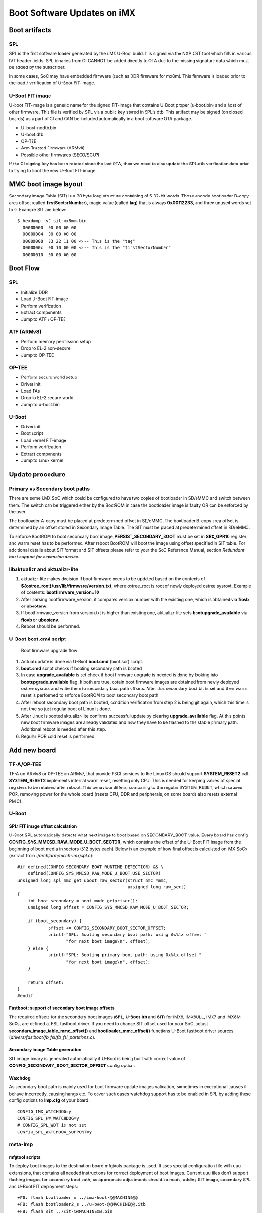 .. highlight:: sh

.. _ref-boot-software-updates:

Boot Software Updates on iMX
============================

Boot artifacts
--------------

SPL
~~~

SPL is the first software loader generated by the i.MX U-Boot build. It
is signed via the NXP CST tool which fills in various IVT header fields.
SPL binaries from CI CANNOT be added directly to OTA due to the missing
signature data which must be added by the subscriber.

In some cases, SoC may have embedded firmware (such as DDR firmware for
mx8m). This firmware is loaded prior to the load / verification of
U-Boot FIT-image.

U-Boot FIT image
~~~~~~~~~~~~~~~~

U-boot FIT-image is a generic name for the signed FIT-image that
contains U-Boot proper (u-boot.bin) and a host of other firmware.
This file is verified by SPL via a public key stored in SPL’s dtb.
This artifact may be signed (on closed boards) as a part of CI and
CAN be included automatically in a boot software OTA package.

-  U-boot-nodtb.bin
-  U-boot.dtb
-  OP-TEE
-  Arm Trusted Firmware (ARMv8)
-  Possible other firmwares (SECO/SCU?)

If the CI signing key has been rotated since the last OTA, then we need
to also update the SPL.dtb verification data prior to trying to boot the
new U-Boot FIT-image.

MMC boot image layout
---------------------

|image of iMX6 layout| |image of iMX8M layout|

Secondary Image Table (SIT) is a 20 byte long structure containing of 5
32-bit words. Those encode bootloader B-copy area offset (called
**firstSectorNumber**), magic value (called **tag**) that is always
**0x00112233**, and three unused words set to 0. Example SIT are below:

::

    $ hexdump -vC sit-mx8mm.bin
      00000000  00 00 00 00
      00000004  00 00 00 00
      00000008  33 22 11 00 <--- This is the "tag"
      0000000c  00 10 00 00 <--- This is the "firstSectorNumber"
      00000010  00 00 00 00

Boot Flow
---------

SPL
~~~

-  Initialize DDR
-  Load U-Boot FIT-image
-  Perform verification
-  Extract components
-  Jump to ATF / OP-TEE

ATF (ARMv8)
~~~~~~~~~~~

-  Perform memory permission setup
-  Drop to EL-2 non-secure
-  Jump to OP-TEE

OP-TEE
~~~~~~

-  Perform secure world setup
-  Driver init
-  Load TAs
-  Drop to EL-2 secure world
-  Jump to u-boot.bin

U-Boot
~~~~~~

-  Driver init
-  Boot script
-  Load kernel FIT-image
-  Perform verification
-  Extract components
-  Jump to Linux kernel

Update procedure
----------------

Primary vs Secondary boot paths
~~~~~~~~~~~~~~~~~~~~~~~~~~~~~~~

There are some i.MX SoC which could be configured to have two copies of
bootloader in SD/eMMC and switch between them. The switch can be
triggered either by the BootROM in case the bootloader image is faulty
OR can be enforced by the user.

The bootloader A-copy must be placed at predetermined offset in SD/eMMC.
The bootloader B-copy area offset is determined by an offset stored in
Secondary Image Table. The SIT must be placed at predetermined offset in
SD/eMMC.

To enforce BootROM to boot secondary boot image,
**PERSIST\_SECONDARY\_BOOT** must be set in **SRC\_GPR10** register and
warm reset has to be performed. After reboot BootROM will boot the image
using offset specified in SIT table. For additional details about SIT
format and SIT offsets please refer to your the SoC Reference Manual,
section *Redundant boot support for expansion device*.

libaktualizr and aktualizr-lite
~~~~~~~~~~~~~~~~~~~~~~~~~~~~~~~

1. aktualizr-lite makes decision if boot firmware needs to be updated based
   on the contents of **${ostree\_root}/usr/lib/firmware/version.txt**,
   where ostree\_root is root of newly deployed ostree sysroot. Example
   of contents: **bootfirmware\_version=10**
2. After parsing bootfirmware\_version, it compares version number with
   the existing one, which is obtained via **fiovb** or **ubootenv**.
3. If bootfirmware\_version from version.txt is higher than existing
   one, aktualizr-lite sets **bootupgrade\_available** via **fiovb** or
   **ubootenv**.
4. Reboot should be performed.

U-Boot boot.cmd script
~~~~~~~~~~~~~~~~~~~~~~

.. figure:: boot-software-updates/upgrade-flow.png
   :alt: Boot firmware upgrade flow

   Boot firmware upgrade flow

1. Actual update is done via U-Boot **boot.cmd** (boot.scr) script.
2. **boot.cmd** script checks if booting secondary path is booted
3. In case **upgrade\_available** is set check if boot firmware
   upgrade is needed is done by looking into **bootupgrade\_available** flag.
   If both are true, obtain boot firmware images are obtained from newly
   deployed ostree sysroot and write them to secondary boot path offsets.
   After that secondary boot bit is set and then warm reset is performed to
   enforce BootROM to boot secondary boot path
4. After reboot secondary boot path is booted, condition verification from
   step 2 is being git again, which this time is not true so just
   regular boot of Linux is done.
5. After Linux is booted aktualizr-lite confirms successful update by clearing
   **upgrade\_available** flag. At this points new boot firmware images are
   already validated and now they have to be flashed to the stable
   primary path. Additional reboot is needed after this step.
6. Regular POR cold reset is performed

Add new board
-------------

TF-A/OP-TEE
~~~~~~~~~~~

TF-A on ARMv8 or OP-TEE on ARMv7, that provide PSCI services to the
Linux OS should support **SYSTEM\_RESET2** call. **SYSTEM\_RESET2**
implements internal warm reset, resetting only CPU. This is needed for
keeping values of special registers to be retained after reboot. This
behaviour differs, comparing to the regular SYSTEM\_RESET, which causes
POR, removing power for the whole board (resets CPU, DDR and
peripherals, on some boards also resets external PMIC).

U-Boot
~~~~~~

SPL: FIT image offset calculation
^^^^^^^^^^^^^^^^^^^^^^^^^^^^^^^^^

U-Boot SPL automatically detects what next image to boot based on
SECONDARY\_BOOT value. Every board has config
**CONFIG\_SYS\_MMCSD\_RAW\_MODE\_U\_BOOT\_SECTOR**, which contains the
offset of the U-Boot FIT image from the beginning of boot media in
sectors (512 bytes each). Below is an example of how final offset is
calculated on iMX SoCs (extract from *./arch/arm/mach-imx/spl.c*):

::

    #if defined(CONFIG_SECONDARY_BOOT_RUNTIME_DETECTION) && \
        defined(CONFIG_SYS_MMCSD_RAW_MODE_U_BOOT_USE_SECTOR)
    unsigned long spl_mmc_get_uboot_raw_sector(struct mmc *mmc,
                                               unsigned long raw_sect)
    {
        int boot_secondary = boot_mode_getprisec();
        unsigned long offset = CONFIG_SYS_MMCSD_RAW_MODE_U_BOOT_SECTOR;

        if (boot_secondary) {
                offset += CONFIG_SECONDARY_BOOT_SECTOR_OFFSET;
                printf("SPL: Booting secondary boot path: using 0x%lx offset "
                       "for next boot image\n", offset);
        } else {
                printf("SPL: Booting primary boot path: using 0x%lx offset "
                       "for next boot image\n", offset);
        }

        return offset;
    }
    #endif

Fastboot: support of secondary boot image offsets
^^^^^^^^^^^^^^^^^^^^^^^^^^^^^^^^^^^^^^^^^^^^^^^^^

The required offsets for the secondary boot images (**SPL**, **U-Boot.itb**
and **SIT**) for iMX6, iMX6ULL, iMX7 and iMX8M SoCs, are defined at FSL
fastboot driver. If you need to change SIT offset used for
your SoC, adjust **secondary\_image\_table\_mmc\_offset()** and
**bootloader\_mmc\_offset()** functions U-Boot fastboot driver sources
(*drivers/fastboot/fb\_fsl/fb\_fsl\_partitions.c*).

Secondary Image Table generation
^^^^^^^^^^^^^^^^^^^^^^^^^^^^^^^^

SIT image binary is generated automatically if U-Boot is being
built with correct value of **CONFIG\_SECONDARY\_BOOT\_SECTOR\_OFFSET**
config option.

Watchdog
^^^^^^^^

As secondary boot path is mainly used for boot firmware update images
validation, sometimes in exceptional causes it behave incorrectly,
causing hangs etc. To cover such cases watchdog support has to be
enabled in SPL by adding these config options to **lmp.cfg** of your
board:

::

    CONFIG_IMX_WATCHDOG=y
    CONFIG_SPL_HW_WATCHDOG=y
    # CONFIG_SPL_WDT is not set
    CONFIG_SPL_WATCHDOG_SUPPORT=y

meta-lmp
~~~~~~~~

mfgtool scripts
^^^^^^^^^^^^^^^

To deploy boot images to the destination board mfgtools package is used.
It uses special configuration file with uuu extensions, that contains
all needed instructions for correct deployment of boot images. Current
uuu files don't support flashing images for secondary boot path, so
appropriate adjustments should be made, adding SIT image, secondary SPL
and U-Boot FIT deployment steps:

::

    +FB: flash bootloader_s ../imx-boot-@@MACHINE@@
    +FB: flash bootloader2_s ../u-boot-@@MACHINE@@.itb
    +FB: flash sit ../sit-@@MACHINE@@.bin

So the final uuu script looks like:

::

    uuu_version 1.2.39
    SDP: boot -f imx-boot-mfgtool
    SDPS: boot -f imx-boot-mfgtool

    SDPV: delay 1000
    SDPV: write -f u-boot-mfgtool.itb
    SDPV: jump

    FB: ucmd setenv fastboot_dev mmc
    FB: ucmd setenv mmcdev ${emmc_dev}
    FB: ucmd mmc dev ${mmcdev} 1; mmc erase 0 0x2000
    FB: flash bootloader ../imx-boot-@@MACHINE@@
    FB: flash bootloader2 ../u-boot-@@MACHINE@@.itb
    FB: flash bootloader_s ../imx-boot-@@MACHINE@@
    FB: flash bootloader2_s ../u-boot-@@MACHINE@@.itb
    FB: flash sit ../sit-@@MACHINE@@.bin
    FB: ucmd if env exists emmc_ack; then ; else setenv emmc_ack 0; fi;
    FB: ucmd mmc partconf ${mmcdev} ${emmc_ack} 1 0
    FB: done

lmp.cfg files
^^^^^^^^^^^^^

So to enable support for flashing/booting secondary boot images, just
adjust regular **lmp.cfg** and the one for mfgtools for your board enabling
support of secondary boot path. These config options should be added to
regular **lmp.cfg**:

::

    CONFIG_SECONDARY_BOOT_RUNTIME_DETECTION=y
    CONFIG_SECONDARY_BOOT_SECTOR_OFFSET=0x1000
    CONFIG_CMD_SECONDARY_BOOT=y

And to mfgtool **lmp.cfg**:

::

    CONFIG_FSL_FASTBOOT_BOOTLOADER_SECONDARY=y
    CONFIG_SECONDARY_BOOT_SECTOR_OFFSET=0x1000

Pre-load boot.cmd by SPL
^^^^^^^^^^^^^^^^^^^^^^^^

As boot.cmd script depends on U-Boot cmds for booting Linux, it should be
aligned with U-Boot version. By default in regular setups without boot firmware
update support boot.cmd is stored in first FAT partition in eMMC/SD.
So to get boot.cmd updates together with other boot software images,
it should be moved from FAT partition to U-Boot FIT image. To do that edit
**lmp-machine-custom.inc** adding this line for your board (imx8mqevk as
an example):

::

    BOOTSCR_LOAD_ADDR_imx8mqevk = "0x44800000"

This change will include Linux **boot.cmd** into U-Boot FIT image
alongside with TF-A/OP-TEE/U-Boot proper/U-Boot dtb images. When SPL
parses U-Boot FIT image (u-boot.itb) will pre-load **boot.itb**
(compiled and wrapped **boot.cmd**) to the address specified in
**BOOTSCR\_LOAD\_ADDR** variable.

To let U-Boot know where to take boot script from, you should also
adjust **CONFIG\_BOOTCOMMAND** param in your U-Boot **lmp.cfg** of your
board.

::

    CONFIG_BOOTCOMMAND="setenv verify 1; source 0x44800000; reset"

Test basic API
~~~~~~~~~~~~~~

After applying all updates from previous steps, we should validate that
everything is in place. Basically this consists of two basic steps:

- Cold/Warm resets from U-Boot are functional
- Obtain board security state (open/closed states)

So to test cold/warm resets and booting primary/secondary boot path use
these two U-Boot commands **imx\_secondary\_boot** and **reset** (for
regular reset, usually it's does POR)/\ **reset -w** (warm reset).

Example of test:

::

    U-Boot SPL 2020.04+fio+gee4483499f (Jan 01 1970 - 00:00:00 +0000)
    Trying to boot from MMC1
    SPL: Booting primary boot path: using 0x300 offset for next boot image
    ...
    Hit any key to stop autoboot:  0
    u-boot => imx_secondary_boot 1
    u-boot => reset -w
    Resetting...

    U-Boot SPL 2020.04+fio+gee4483499f (Jan 01 1970 - 00:00:00 +0000)
    Trying to boot from MMC1
    SPL: Booting secondary boot path: using 0x1300 offset for next boot image
    ...
    Hit any key to stop autoboot:  0

From output you can see that after setting secondary boot and performing
warm reset, BootROM boots images from secondary boot path (*SPL: Booting
secondary boot path: using 0x1300 offset for next boot image*).

To check if the security status of your board is detected correctly, use
**imx\_is\_closed** command:

::

    u-boot=> imx_is_closed
    Board is in open state

boot.cmd
~~~~~~~~

Currently LmP uses template-based way of generation of final boot.cmd.
It's constructed from common boot files
(*./meta-lmp-base/recipes-bsp/u-boot/u-boot-ostree-scr-fit/boot-common.cmd.in*),
which contains all SoC agnostic DEFINEs and common functionality, and board
specific boot.cmd, which is included boot-common.cmd.in

Example of board boot.cmd
(*./meta-lmp-bsp/recipes-bsp/u-boot/u-boot-ostree-scr-fit/imx8mmevk/boot.cmd*):

::

    echo "Using freescale_${fdt_file}"

    # Default boot type and device
    setenv bootlimit 3
    setenv devtype mmc
    setenv devnum 2
    setenv bootpart 1
    setenv rootpart 2

    # Boot image files
    setenv fdt_file_final freescale_${fdt_file}
    setenv fit_addr ${initrd_addr}

    # Boot firmware updates
    setenv bootloader 42
    setenv bootloader2 300
    setenv bootloader_s 1042
    setenv bootloader2_s 1300
    setenv bootloader_image "imx-boot"
    setenv bootloader_s_image ${bootloader_image}
    setenv bootloader2_image "u-boot.itb"
    setenv bootloader2_s_image ${bootloader2_image}
    setenv uboot_hwpart 1

    @@INCLUDE_COMMON@@

From the list above you can find that the only needed variables that
should be defined are: boot/root partition indexes, mmc device index and
**fdt\_file**. For boot firmware updates functionality also bootloader
image offsets and names should be provided.

sysroot and signed boot artifacts
~~~~~~~~~~~~~~~~~~~~~~~~~~~~~~~~~

All boot artifacts (SPL/imx-boot and U-Boot FIT) are automatically deployed
to sysroot during build time, however on closed boards, where initial boot
image has to be signed in advance by a subscriber private key, there is way to
add signed binary instead of automatic inclusion of unsigned boot artifacts.

To do that just **lmp-boot-firmware.bbappend** to your *meta-subscriber*
layer, adding proper value of PV (boot firmware version, which will be
automatically added to ${osroot}/usr/lib/firmware/version.txt file),
path to signed binary and signed binary itself.

Example:
::

    diff --git a/recipes-bsp/lmp-boot-firmware/lmp-boot-firmware.bbappend b/recipes-bsp/lmp-boot-firmware/lmp-boot-firmware.bbappend
    new file mode 100644
    index 0000000..6c11380
    --- /dev/null
    +++ b/recipes-bsp/lmp-boot-firmware/lmp-boot-firmware.bbappend
    @@ -0,0 +1,7 @@
    +FILESEXTRAPATHS_prepend := "${THISDIR}/${PN}:"
    +
    +PV = "1"
    +
    +SRC_URI = " \
    +       file://SPL \
    +"
    diff --git a/recipes-bsp/lmp-boot-firmware/lmp-boot-firmware/SPL b/recipes-bsp/lmp-boot-firmware/lmp-boot-firmware/SPL
    new file mode 100644
    index 0000000..50f5013
    Binary files /dev/null and b/recipes-bsp/lmp-boot-firmware/lmp-boot-firmware/SPL differ




.. |image of iMX6 layout| image:: boot-software-updates/imx6-layout.png
.. |image of iMX8M layout| image:: boot-software-updates/imx8m-layout.png
